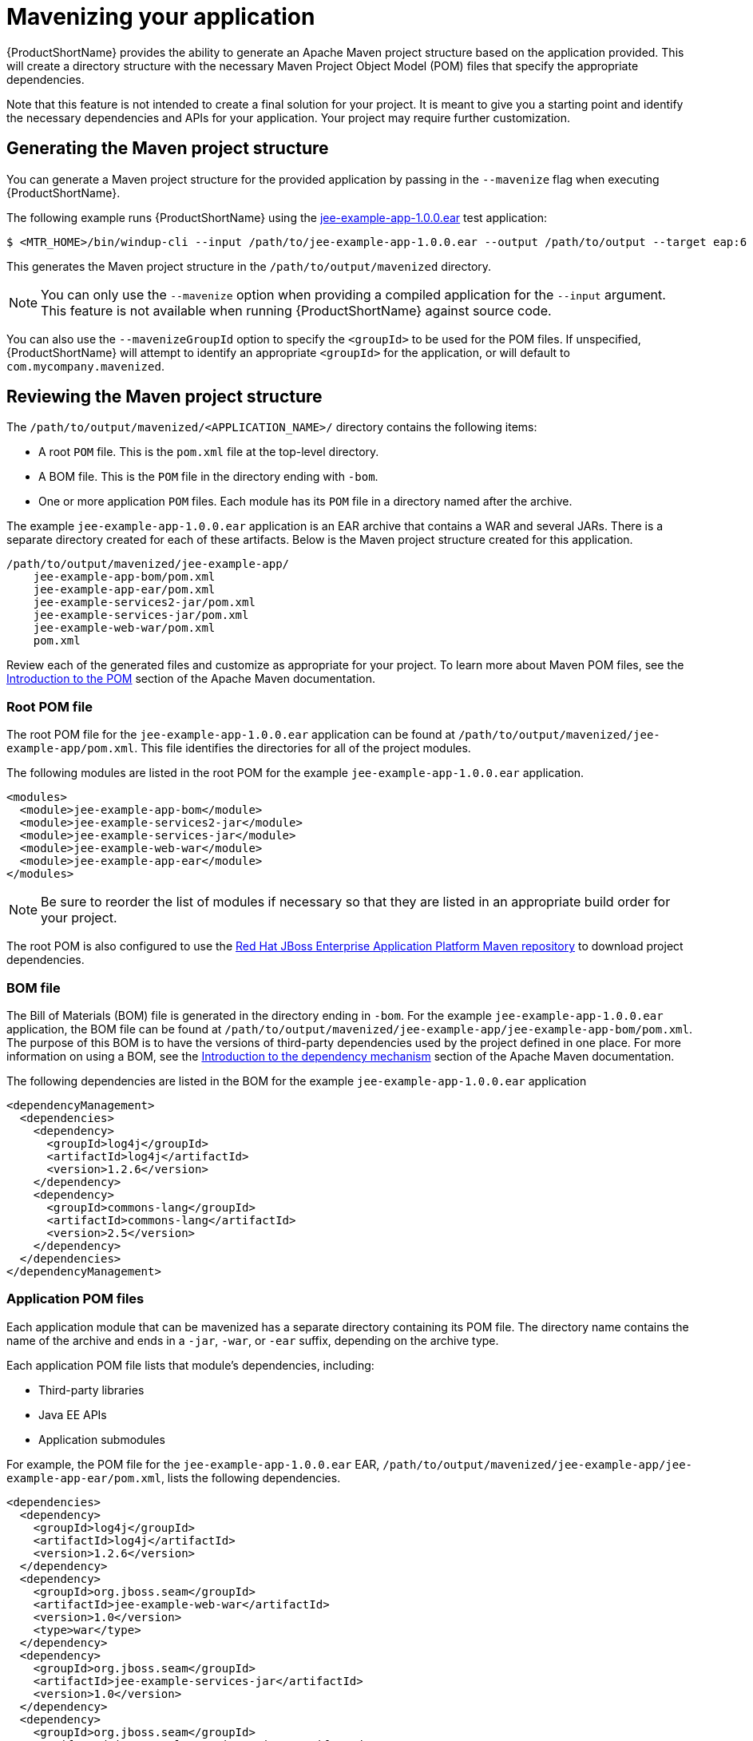 // Module included in the following assemblies:
//
// * docs/cli-guide/master.adoc

:_content-type: PROCEDURE
[id="mavenize_{context}"]
= Mavenizing your application

{ProductShortName} provides the ability to generate an Apache Maven project structure based on the application provided. This will create a directory structure with the necessary Maven Project Object Model (POM) files that specify the appropriate dependencies.

Note that this feature is not intended to create a final solution for your project. It is meant to give you a starting point and identify the necessary dependencies and APIs for your application. Your project may require further customization.

== Generating the Maven project structure

You can generate a Maven project structure for the provided application by passing in the `--mavenize` flag when executing {ProductShortName}.

The following example runs {ProductShortName} using the link:https://github.com/windup/windup/blob/master/test-files/jee-example-app-1.0.0.ear[jee-example-app-1.0.0.ear] test application:

[source,options="nowrap",subs="+quotes"]
----
$ <MTR_HOME>/bin/windup-cli --input /path/to/jee-example-app-1.0.0.ear --output /path/to/output --target eap:6 --packages com.acme org.apache --mavenize
----

This generates the Maven project structure in the `/path/to/output/mavenized` directory.

NOTE: You can only use the `--mavenize` option when providing a compiled application for the `--input` argument. This feature is not available when running {ProductShortName} against source code.

You can also use the `--mavenizeGroupId` option to specify the `<groupId>` to be used for the POM files. If unspecified, {ProductShortName} will attempt to identify an appropriate `<groupId>` for the application, or will default to `com.mycompany.mavenized`.

== Reviewing the Maven project structure

The `/path/to/output/mavenized/<APPLICATION_NAME>/` directory contains the following items:

* A root `POM` file. This is the `pom.xml` file at the top-level directory.
* A BOM file. This is the `POM` file in the directory ending with `-bom`.
* One or more application `POM` files. Each module has its `POM` file in a directory named after the archive.

The example `jee-example-app-1.0.0.ear` application is an EAR archive that contains a WAR and several JARs. There is a separate directory created for each of these artifacts. Below is the Maven project structure created for this application.

[source,options="nowrap"]
----
/path/to/output/mavenized/jee-example-app/
    jee-example-app-bom/pom.xml
    jee-example-app-ear/pom.xml
    jee-example-services2-jar/pom.xml
    jee-example-services-jar/pom.xml
    jee-example-web-war/pom.xml
    pom.xml
----

Review each of the generated files and customize as appropriate for your project. To learn more about Maven POM files, see the link:https://maven.apache.org/guides/introduction/introduction-to-the-pom.html[Introduction to the POM] section of the Apache Maven documentation.

[id="root-pom-file_{context}"]
[discrete]
=== Root POM file

The root POM file for the `jee-example-app-1.0.0.ear` application can be found at `/path/to/output/mavenized/jee-example-app/pom.xml`. This file identifies the directories for all of the project modules.

The following modules are listed in the root POM for the example `jee-example-app-1.0.0.ear` application.

// TODO: These modules were manually reversed so that the order was more appropriate. The order may be fixed in a future Windup JIRA.
[source,xml,options="nowrap"]
----
<modules>
  <module>jee-example-app-bom</module>
  <module>jee-example-services2-jar</module>
  <module>jee-example-services-jar</module>
  <module>jee-example-web-war</module>
  <module>jee-example-app-ear</module>
</modules>
----

NOTE: Be sure to reorder the list of modules if necessary so that they are listed in an appropriate build order for your project.

The root POM is also configured to use the link:https://maven.repository.redhat.com/[Red Hat JBoss Enterprise Application Platform Maven repository] to download project dependencies.


[id="bom-file_{context}"]
[discrete]
=== BOM file

The Bill of Materials (BOM) file is generated in the directory ending in `-bom`. For the example `jee-example-app-1.0.0.ear` application, the BOM file can be found at `/path/to/output/mavenized/jee-example-app/jee-example-app-bom/pom.xml`. The purpose of this BOM is to have the versions of third-party dependencies used by the project defined in one place. For more information on using a BOM, see the link:https://maven.apache.org/guides/introduction/introduction-to-dependency-mechanism.html[Introduction to the dependency mechanism] section of the Apache Maven documentation.

The following dependencies are listed in the BOM for the example `jee-example-app-1.0.0.ear` application

[source,xml,options="nowrap"]
----
<dependencyManagement>
  <dependencies>
    <dependency>
      <groupId>log4j</groupId>
      <artifactId>log4j</artifactId>
      <version>1.2.6</version>
    </dependency>
    <dependency>
      <groupId>commons-lang</groupId>
      <artifactId>commons-lang</artifactId>
      <version>2.5</version>
    </dependency>
  </dependencies>
</dependencyManagement>
----

[id="app-pom-files_{context}"]
[discrete]
=== Application POM files

Each application module that can be mavenized has a separate directory containing its POM file. The directory name contains the name of the archive and ends in a `-jar`, `-war`, or `-ear` suffix, depending on the archive type.

Each application POM file lists that module's dependencies, including:

* Third-party libraries
* Java EE APIs
* Application submodules

For example, the POM file for the `jee-example-app-1.0.0.ear` EAR, `/path/to/output/mavenized/jee-example-app/jee-example-app-ear/pom.xml`, lists the following dependencies.

[source,xml,options="nowrap"]
----
<dependencies>
  <dependency>
    <groupId>log4j</groupId>
    <artifactId>log4j</artifactId>
    <version>1.2.6</version>
  </dependency>
  <dependency>
    <groupId>org.jboss.seam</groupId>
    <artifactId>jee-example-web-war</artifactId>
    <version>1.0</version>
    <type>war</type>
  </dependency>
  <dependency>
    <groupId>org.jboss.seam</groupId>
    <artifactId>jee-example-services-jar</artifactId>
    <version>1.0</version>
  </dependency>
  <dependency>
    <groupId>org.jboss.seam</groupId>
    <artifactId>jee-example-services2-jar</artifactId>
    <version>1.0</version>
  </dependency>
</dependencies>
----
